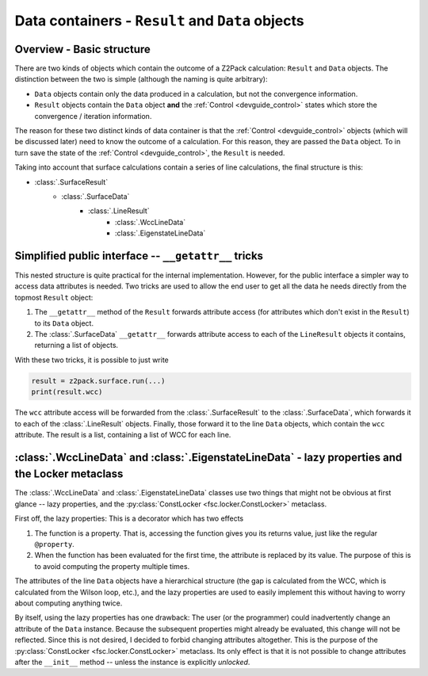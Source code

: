 Data containers - ``Result`` and ``Data`` objects
=================================================

Overview - Basic structure
--------------------------

There are two kinds of objects which contain the outcome of a Z2Pack calculation: ``Result`` and ``Data`` objects. The distinction between the two is simple (although the naming is quite arbitrary):

* ``Data`` objects contain only the data produced in a calculation, but not the convergence information.

* ``Result`` objects contain the ``Data`` object **and** the :ref:`Control <devguide_control>` states which store the convergence / iteration information.

The reason for these two distinct kinds of data container is that the :ref:`Control <devguide_control>` objects (which will be discussed later) need to know the outcome of a calculation. For this reason, they are passed the ``Data`` object. To in turn save the state of the :ref:`Control <devguide_control>`, the ``Result`` is needed.

Taking into account that surface calculations contain a series of line calculations, the final structure is this:

* :class:`.SurfaceResult`
    * :class:`.SurfaceData`
        * :class:`.LineResult`
            * :class:`.WccLineData`
            * :class:`.EigenstateLineData`
            
Simplified public interface -- ``__getattr__`` tricks
-----------------------------------------------------
            
This nested structure is quite practical for the internal implementation. However, for the public interface a simpler way to access data attributes is needed. Two tricks are used to allow the end user to get all the data he needs directly from the topmost ``Result`` object:

1. The ``__getattr__`` method of the ``Result`` forwards attribute access (for attributes which don't exist in the ``Result``) to its ``Data`` object.
2. The :class:`.SurfaceData` ``__getattr__`` forwards attribute access to each of the ``LineResult`` objects it contains, returning a list of objects.

With these two tricks, it is possible to just write 

.. code :: python
    
    result = z2pack.surface.run(...)
    print(result.wcc)
    
The ``wcc`` attribute access will be forwarded from the :class:`.SurfaceResult` to the :class:`.SurfaceData`, which forwards it to each of the :class:`.LineResult` objects. Finally, those forward it to the line ``Data`` objects, which contain the ``wcc`` attribute. The result is a list, containing a list of WCC for each line.

:class:`.WccLineData` and :class:`.EigenstateLineData` - lazy properties and the Locker metaclass
-------------------------------------------------------------------------------------------------

The :class:`.WccLineData` and :class:`.EigenstateLineData` classes use two things that might not be obvious at first glance -- lazy properties, and the :py:class:`ConstLocker <fsc.locker.ConstLocker>` metaclass.

First off, the lazy properties: This is a decorator which has two effects

1. The function is a property. That is, accessing the function gives you its returns value, just like the regular ``@property``.
2. When the function has been evaluated for the first time, the attribute is replaced by its value. The purpose of this is to avoid computing the property multiple times.

.. autoclass :: z2pack.line._data._LazyProperty
    :members:
    
The attributes of the line ``Data`` objects have a hierarchical structure (the gap is calculated from the WCC, which is calculated from the Wilson loop, etc.), and the lazy properties are used to easily implement this without having to worry about computing anything twice.

By itself, using the lazy properties has one drawback: The user (or the programmer) could inadvertently change an attribute of the ``Data`` instance. Because the subsequent properties might already be evaluated, this change will not be reflected. Since this is not desired, I decided to forbid changing attributes altogether. This is the purpose of the :py:class:`ConstLocker <fsc.locker.ConstLocker>` metaclass. Its only effect is that it is not possible to change attributes after the ``__init__`` method -- unless the instance is explicitly `unlocked`.
